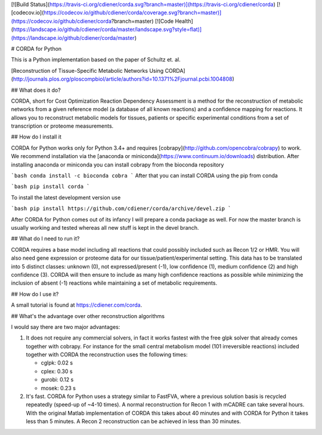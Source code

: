 [![Build Status](https://travis-ci.org/cdiener/corda.svg?branch=master)](https://travis-ci.org/cdiener/corda)
[![codecov.io](https://codecov.io/github/cdiener/corda/coverage.svg?branch=master)](https://codecov.io/github/cdiener/corda?branch=master)
[![Code Health](https://landscape.io/github/cdiener/corda/master/landscape.svg?style=flat)](https://landscape.io/github/cdiener/corda/master)

# CORDA for Python

This is a Python implementation based on the paper of Schultz et. al.

[Reconstruction of Tissue-Specific Metabolic Networks Using CORDA](http://journals.plos.org/ploscompbiol/article/authors?id=10.1371%2Fjournal.pcbi.1004808)

## What does it do?

CORDA, short for Cost Optimization Reaction Dependency Assessment is a method
for the reconstruction of metabolic networks from a given reference model
(a database of all known reactions) and a confidence mapping for reactions.
It allows you to reconstruct metabolic models for tissues, patients or specific
experimental conditions from a set of transcription or proteome measurements.

## How do I install it

CORDA for Python works only for Python 3.4+ and requires
[cobrapy](http://github.com/opencobra/cobrapy) to work. We recommend
installation via the [anaconda or miniconda](https://www.continuum.io/downloads)
distribution. After installing anaconda or miniconda you can install cobrapy
from the bioconda repository

```bash
conda install -c bioconda cobra
```
After that you can install CORDA using the pip from conda

```bash
pip install corda
```

To install the latest development version use

```bash
pip install https://github.com/cdiener/corda/archive/devel.zip
```

After CORDA for Python comes out of its infancy I will prepare a conda package
as well. For now the master branch is usually working and tested whereas all
new stuff is kept in the devel branch.

## What do I need to run it?

CORDA requires a base model including all reactions that could possibly included
such as Recon 1/2 or HMR. You will also need gene expression or proteome data
for our tissue/patient/experimental setting. This data has to be translated into
5 distinct classes: unknown (0), not expressed/present (-1), low confidence (1),
medium confidence (2) and high confidence (3). CORDA will then ensure to include
as many high confidence reactions as possible while minimizing the inclusion
of absent (-1) reactions while maintaining a set of metabolic requirements.

## How do I use it?

A small tutorial is found at https://cdiener.com/corda.

## What's the advantage over other reconstruction algorithms

I would say there are two major advantages:

1. It does not require any commercial solvers, in fact it works fastest with
   the free glpk solver that already comes together with cobrapy. For instance
   for the small central metabolism model (101 irreversible reactions) included
   together with CORDA the reconstruction uses the following times:

   - cglpk: 0.02 s
   - cplex: 0.30 s
   - gurobi: 0.12 s
   - mosek: 0.23 s


2. It's fast. CORDA for Python uses a strategy similar to FastFVA, where a previous
   solution basis is recycled repeatedly (speed-up of ~4-10 times). A normal
   reconstruction for Recon 1 with mCADRE can take several hours. With the original
   Matlab implementation of CORDA this takes about 40 minutes and with CORDA
   for Python it takes less than 5 minutes. A Recon 2 reconstruction can be
   achieved in less than 30 minutes.


